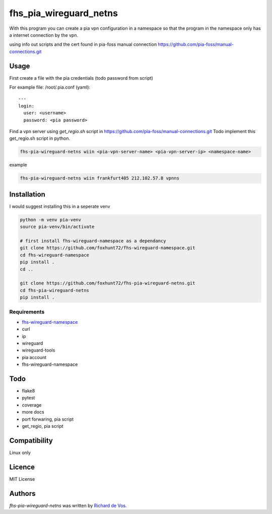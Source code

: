 fhs_pia_wireguard_netns
=======================

With this program you can create a pia vpn configuration in a namespace so that the program in the namespace only
has a internet connection by the vpn.

using info out scripts and the cert found in pia-foss manual connection
https://github.com/pia-foss/manual-connections.git


Usage
-----
First create a file with the pia credentials (todo password from script)

For example file: /root/.pia.conf (yaml)::

  ---
  login:
    user: <username>
    password: <pia password>

Find a vpn server using `get_regio.sh` script in https://github.com/pia-foss/manual-connections.git
Todo implement this get_regio.sh script in python.

.. code-block:: bash

  fhs-pia-wireguard-netns wiin <pia-vpn-server-name> <pia-vpn-server-ip> <namespace-name>

example

.. code-block:: bash

  fhs-pia-wireguard-netns wiin frankfurt405 212.102.57.8 vpnns


Installation
------------
I would suggest installing this in a seperate venv

.. code-block:: bash

  python -m venv pia-venv
  source pia-venv/bin/activate

  # first install fhs-wireguard-namespace as a dependancy
  git clone https://github.com/foxhunt72/fhs-wireguard-namespace.git
  cd fhs-wireguard-namespace
  pip install .
  cd ..

  git clone https://github.com/foxhunt72/fhs-pia-wireguard-netns.git
  cd fhs-pia-wireguard-netns
  pip install .

Requirements
^^^^^^^^^^^^
- `fhs-wireguard-namespace <https://github.com/foxhunt72/fhs-wireguard-namespace>`_
- curl
- ip
- wireguard
- wireguard-tools
- pia account
- fhs-wireguard-namespace

Todo
----
- flake8
- pytest
- coverage
- more docs
- port forwaring, pia script
- get_regio, pia script


Compatibility
-------------
Linux only

Licence
-------
MIT License

Authors
-------

`fhs-pia-wireguard-netns` was written by `Richard de Vos <rdevos72@gmail.com>`_.
